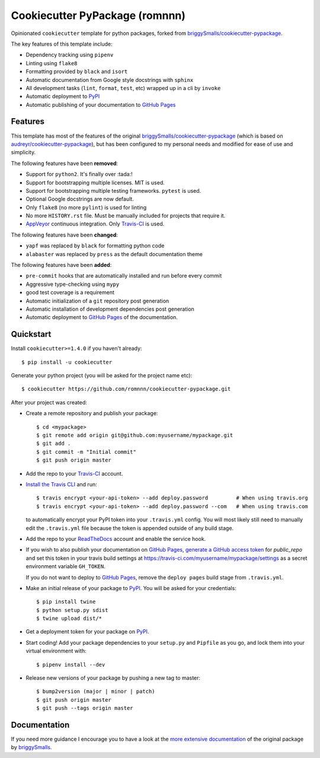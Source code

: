 .. highlight:: console

===============================
Cookiecutter PyPackage (romnnn)
===============================

.. image:: https://travis-ci.org/romnnn/cookiecutter-pypackage.svg?branch=master
    :target: https://travis-ci.org/romnnn/cookiecutter-pypackage
    :alt: Build status
.. image:: https://readthedocs.org/projects/romnnn-cookiecutter-pypackage/badge/?version=latest
    :target: https://romnnn-cookiecutter-pypackage.readthedocs.io/en/latest/?badge=latest
    :alt: Documentation Status

Opinionated ``cookiecutter`` template for python packages, forked from `briggySmalls/cookiecutter-pypackage`_.

The key features of this template include:

* Dependency tracking using ``pipenv``
* Linting using ``flake8``
* Formatting provided by ``black`` and ``isort``
* Automatic documentation from Google style docstrings with ``sphinx``
* All development tasks (``lint``, ``format``, ``test``, etc) wrapped up in a cli by ``invoke``
* Automatic deployment to PyPI_
* Automatic publishing of your documentation to `GitHub Pages`_


Features
--------

This template has most of the features of the original `briggySmalls/cookiecutter-pypackage`_
(which is based on `audreyr/cookiecutter-pypackage`_), but has been configured
to my personal needs and modified for ease of use and simplicity.

.. _`briggySmalls/cookiecutter-pypackage`: https://github.com/briggySmalls/cookiecutter-pypackage
.. _`audreyr/cookiecutter-pypackage`: https://github.com/audreyr/cookiecutter-pypackage

The following features have been **removed**:

* Support for ``python2``. It's finally over :tada:!
* Support for bootstrapping multiple licenses. MIT is used.
* Support for bootstrapping multiple testing frameworks. ``pytest`` is used.
* Optional Google docstrings are now default.
* Only ``flake8`` (no more ``pylint``) is used for linting
* No more ``HISTORY.rst`` file. Must be manually included for projects that require it.
* AppVeyor_ continuous integration. Only Travis-CI_ is used.

.. _AppVeyor: https://www.appveyor.com/

The following features have been **changed**:

* ``yapf`` was replaced by ``black`` for formatting python code
* ``alabaster`` was replaced by ``press`` as the default documentation theme

The following features have been **added**:

* ``pre-commit`` hooks that are automatically installed and run before every commit
* Aggressive type-checking using ``mypy``
* good test coverage is a requirement
* Automatic initialization of a ``git`` repository post generation
* Automatic installation of development dependencies post generation
* Automatic deployment to `GitHub Pages`_ of the documentation.

Quickstart
----------

Install ``cookiecutter>=1.4.0`` if you haven't already::

    $ pip install -u cookiecutter

Generate your python project (you will be asked for the project name etc)::

    $ cookiecutter https://github.com/romnnn/cookiecutter-pypackage.git

After your project was created:

* Create a remote repository and publish your package::

    $ cd <mypackage>
    $ git remote add origin git@github.com:myusername/mypackage.git
    $ git add .
    $ git commit -m "Initial commit"
    $ git push origin master

* Add the repo to your `Travis-CI`_ account.
* `Install the Travis CLI`_ and run::

    $ travis encrypt <your-api-token> --add deploy.password         # When using travis.org
    $ travis encrypt <your-api-token> --add deploy.password --com   # When using travis.com

  to automatically encrypt your PyPI token into your ``.travis.yml`` config.
  You will most likely still need to manually edit the ``.travis.yml`` file because the token is appended
  outside of any build stage.

* Add the repo to your ReadTheDocs_ account and enable the service hook.
* If you wish to also publish your documentation on `GitHub Pages`_,
  `generate a GitHub access token <https://github.com/settings/tokens>`_ for `public_repo` and set this
  token in your travis build settings at `<https://travis-ci.com/myusername/mypackage/settings>`_
  as a secret environment variable ``GH_TOKEN``.

  If you do not want to deploy to `GitHub Pages`_, remove the ``deploy pages`` build stage from ``.travis.yml``.
* Make an initial release of your package to PyPI_. You will be asked for your credentials::

    $ pip install twine
    $ python setup.py sdist
    $ twine upload dist/*

* Get a deployment token for your package on PyPI_.
* Start coding! Add your package dependencies to your ``setup.py`` and ``Pipfile`` as you go,
  and lock them into your virtual environment with::

  $ pipenv install --dev

* Release new versions of your package by pushing a new tag to master::

    $ bump2version (major | minor | patch)
    $ git push origin master
    $ git push --tags origin master

.. _Travis-CI: https://travis-ci.com
.. _PyPI: https://pypi.org
.. _Install the Travis CLI: https://github.com/travis-ci/travis.rb#installation
.. _ReadTheDocs: https://readthedocs.org/
.. _GitHub Pages: https://pages.github.com/

Documentation
-------------

If you need more guidance I encourage you to have a look at the `more extensive documentation`_ of
the original package by `briggySmalls <https://github.com/briggySmalls>`_.

.. _`more extensive documentation`: https://briggysmalls.github.io/cookiecutter-pypackage/
